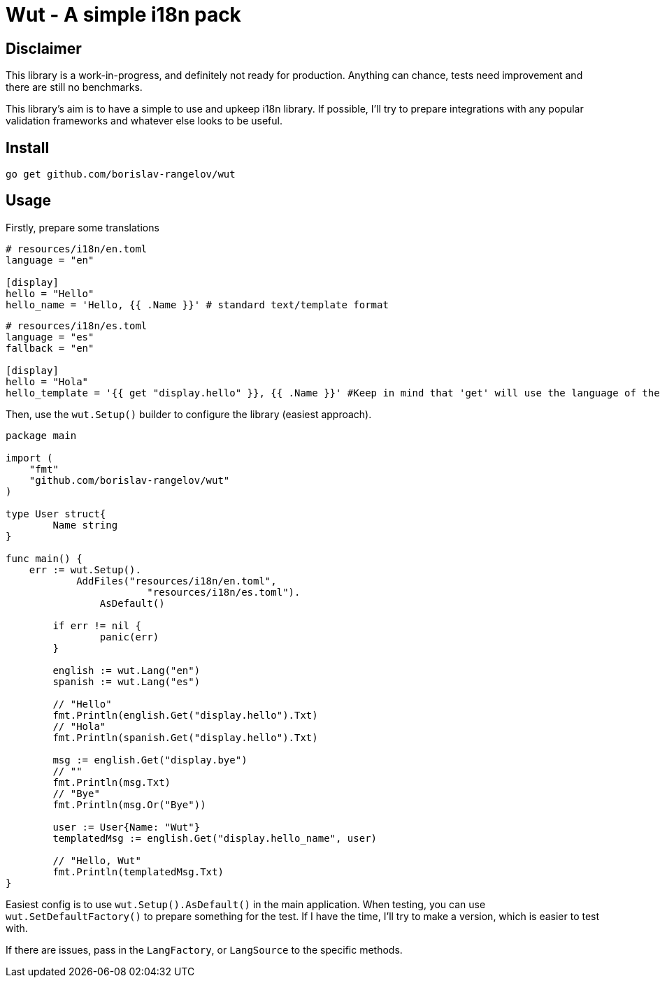 = Wut - A simple i18n pack

== Disclaimer

This library is a work-in-progress, and definitely not ready for production. Anything can chance, tests need improvement and there are still no benchmarks.

This library's aim is to have a simple to use and upkeep i18n library. If possible, I'll try to prepare integrations with any popular validation frameworks and whatever else looks to be useful.

== Install

[source,bash]
go get github.com/borislav-rangelov/wut

== Usage

Firstly, prepare some translations
[source,toml]
----
# resources/i18n/en.toml
language = "en"

[display]
hello = "Hello"
hello_name = 'Hello, {{ .Name }}' # standard text/template format
----

[source,toml]
----
# resources/i18n/es.toml
language = "es"
fallback = "en"

[display]
hello = "Hola"
hello_template = '{{ get "display.hello" }}, {{ .Name }}' #Keep in mind that 'get' will use the language of the template it was being used in as the starting one and needs the default lang factory to be set up.
----

Then, use the `wut.Setup()` builder to configure the library (easiest approach).

[source,go]
--
package main

import (
    "fmt"
    "github.com/borislav-rangelov/wut"
)

type User struct{
	Name string
}

func main() {
    err := wut.Setup().
	    AddFiles("resources/i18n/en.toml",
			"resources/i18n/es.toml").
		AsDefault()

	if err != nil {
		panic(err)
	}

	english := wut.Lang("en")
	spanish := wut.Lang("es")

	// "Hello"
	fmt.Println(english.Get("display.hello").Txt)
	// "Hola"
	fmt.Println(spanish.Get("display.hello").Txt)

	msg := english.Get("display.bye")
	// ""
	fmt.Println(msg.Txt)
	// "Bye"
	fmt.Println(msg.Or("Bye"))

	user := User{Name: "Wut"}
	templatedMsg := english.Get("display.hello_name", user)

	// "Hello, Wut"
	fmt.Println(templatedMsg.Txt)
}
--

Easiest config is to use `wut.Setup().AsDefault()` in the main application.
When testing, you can use `wut.SetDefaultFactory()` to prepare something for the test. If I have the time, I'll try to make a version, which is easier to test with.

If there are issues, pass in the `LangFactory`, or `LangSource` to the specific methods.

